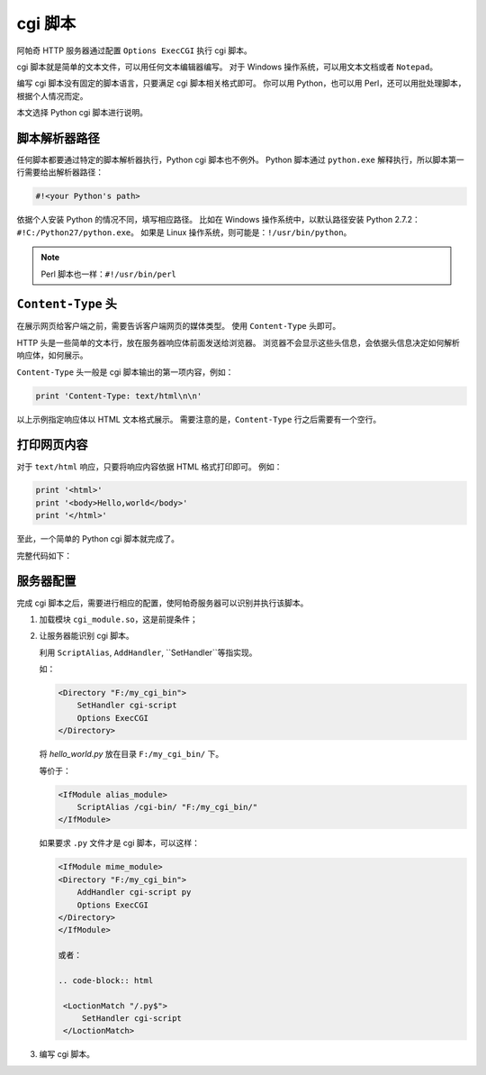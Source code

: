 cgi 脚本
========

阿帕奇 HTTP 服务器通过配置 ``Options ExecCGI`` 执行 cgi 脚本。

cgi 脚本就是简单的文本文件，可以用任何文本编辑器编写。
对于 Windows 操作系统，可以用文本文档或者 ``Notepad``。

编写 cgi 脚本没有固定的脚本语言，只要满足 cgi 脚本相关格式即可。
你可以用 Python，也可以用 Perl，还可以用批处理脚本，根据个人情况而定。

本文选择 Python cgi 脚本进行说明。

脚本解析器路径
--------------

任何脚本都要通过特定的脚本解析器执行，Python cgi 脚本也不例外。
Python 脚本通过 ``python.exe`` 解释执行，所以脚本第一行需要给出解析器路径：

.. code-block:: python

 #!<your Python's path>

依据个人安装 Python 的情况不同，填写相应路径。
比如在 Windows 操作系统中，以默认路径安装 Python 2.7.2：``#!C:/Python27/python.exe``。
如果是 Linux 操作系统，则可能是：``!/usr/bin/python``。

.. note:: Perl 脚本也一样：``#!/usr/bin/perl``

``Content-Type`` 头
-------------------

在展示网页给客户端之前，需要告诉客户端网页的媒体类型。
使用 ``Content-Type`` 头即可。

HTTP 头是一些简单的文本行，放在服务器响应体前面发送给浏览器。
浏览器不会显示这些头信息，会依据头信息决定如何解析响应体，如何展示。

``Content-Type`` 头一般是 cgi 脚本输出的第一项内容，例如：

.. code-block:: python
 
 print 'Content-Type: text/html\n\n'

以上示例指定响应体以 HTML 文本格式展示。
需要注意的是，``Content-Type`` 行之后需要有一个空行。

打印网页内容
------------

对于 ``text/html`` 响应，只要将响应内容依据 HTML 格式打印即可。
例如：

.. code-block:: python

 print '<html>'
 print '<body>Hello,world</body>'
 print '</html>'

至此，一个简单的 Python cgi 脚本就完成了。

完整代码如下：

.. code-block:: python
 :linenos:

 #!C:/Python27/python.exe

 print 'Content-Type: text/html\n\n'
 print '<html>'
 print '<body>Hello,world</body>'
 print '</html>'

服务器配置
----------

完成 cgi 脚本之后，需要进行相应的配置，使阿帕奇服务器可以识别并执行该脚本。

1. 加载模块 ``cgi_module.so``，这是前提条件；
2. 让服务器能识别 cgi 脚本。
   
   利用 ``ScriptAlias``, ``AddHandler``, ``SetHandler``等指实现。   

   如：

   .. code-block:: html

    <Directory "F:/my_cgi_bin">
        SetHandler cgi-script
        Options ExecCGI
    </Directory>

   将 `hello_world.py` 放在目录 ``F:/my_cgi_bin/`` 下。

   等价于：

   .. code-block:: html

    <IfModule alias_module>
        ScriptAlias /cgi-bin/ "F:/my_cgi_bin/"
    </IfModule>

   如果要求 ``.py`` 文件才是 cgi 脚本，可以这样：
   
   .. code-block:: html

    <IfModule mime_module>
    <Directory "F:/my_cgi_bin">
        AddHandler cgi-script py
        Options ExecCGI
    </Directory>
    </IfModule>

    或者：

    .. code-block:: html

     <LoctionMatch "/.py$">
         SetHandler cgi-script
     </LoctionMatch>
     
3. 编写 cgi 脚本。


